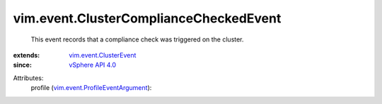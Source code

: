 .. _vSphere API 4.0: ../../vim/version.rst#vimversionversion5

.. _vim.event.ClusterEvent: ../../vim/event/ClusterEvent.rst

.. _vim.event.ProfileEventArgument: ../../vim/event/ProfileEventArgument.rst


vim.event.ClusterComplianceCheckedEvent
=======================================
  This event records that a compliance check was triggered on the cluster.
:extends: vim.event.ClusterEvent_
:since: `vSphere API 4.0`_

Attributes:
    profile (`vim.event.ProfileEventArgument`_):

